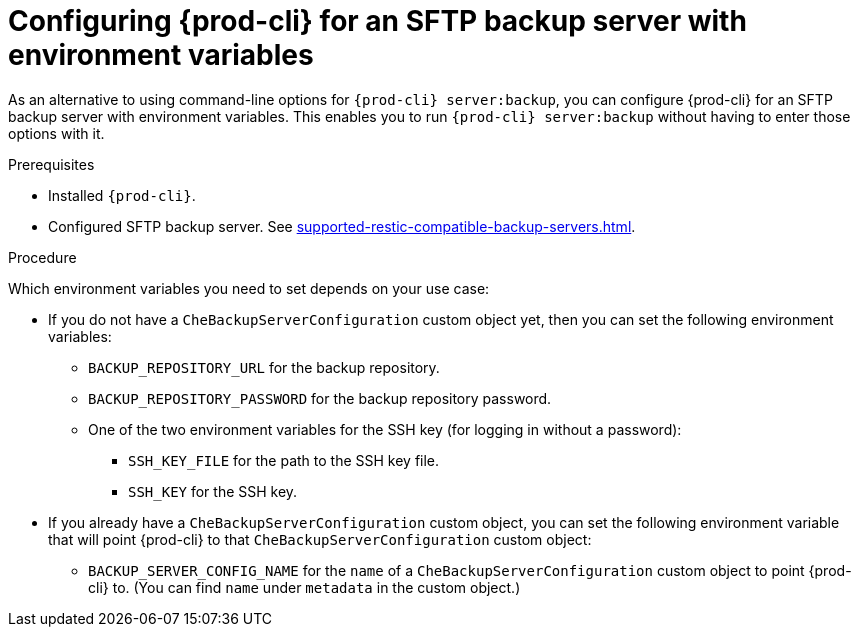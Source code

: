 [id="configuring-prod-cli-for-an-sftp-backup-server-with-environment-variables_{context}"]
= Configuring {prod-cli} for an SFTP backup server with environment variables

As an alternative to using command-line options for `{prod-cli} server:backup`, you can configure {prod-cli} for an SFTP backup server with environment variables. This enables you to run `{prod-cli} server:backup` without having to enter those options with it.

.Prerequisites

* Installed `{prod-cli}`.
* Configured SFTP backup server. See xref:supported-restic-compatible-backup-servers.adoc[].

.Procedure

Which environment variables you need to set depends on your use case:

* If you do not have a `CheBackupServerConfiguration` custom object yet, then you can set the following environment variables:
** `BACKUP_REPOSITORY_URL` for the backup repository.
** `BACKUP_REPOSITORY_PASSWORD` for the backup repository password.
** One of the two environment variables for the SSH key (for logging in without a password):
*** `SSH_KEY_FILE` for the path to the SSH key file.
*** `SSH_KEY` for the SSH key.

* If you already have a `CheBackupServerConfiguration` custom object, you can set the following environment variable that will point {prod-cli} to that `CheBackupServerConfiguration` custom object:
** `BACKUP_SERVER_CONFIG_NAME` for the `name` of a `CheBackupServerConfiguration` custom object to point {prod-cli} to. (You can find `name` under `metadata` in the custom object.)